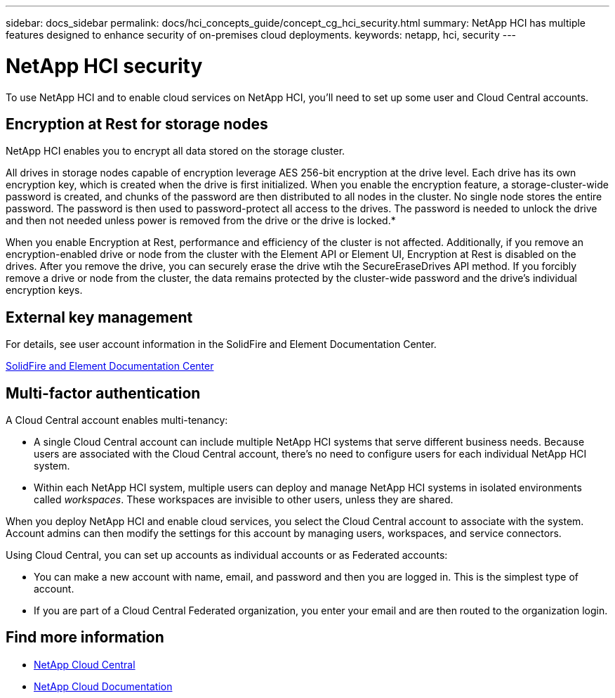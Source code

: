 ---
sidebar: docs_sidebar
permalink: docs/hci_concepts_guide/concept_cg_hci_security.html
summary: NetApp HCI has multiple features designed to enhance security of on-premises cloud deployments.
keywords: netapp, hci, security
---

= NetApp HCI security
:hardbreaks:
:nofooter:
:icons: font
:linkattrs:
:imagesdir: ../media/

[.lead]
To use NetApp HCI and to enable cloud services on NetApp HCI, you'll need to set up some user and Cloud Central accounts.

== Encryption at Rest for storage nodes

NetApp HCI enables you to encrypt all data stored on the storage cluster.

All drives in storage nodes capable of encryption leverage AES 256-bit encryption at the drive level. Each drive has its own encryption key, which is created when the drive is first initialized. When you enable the encryption feature, a storage-cluster-wide password is created, and chunks of the password are then distributed to all nodes in the cluster. No single node stores the entire password. The password is then used to password-protect all access to the drives. The password is needed to unlock the drive and then not needed unless power is removed from the drive or the drive is locked.*

When you enable Encryption at Rest, performance and efficiency of the cluster is not affected. Additionally, if you remove an encryption-enabled drive or node from the cluster with the Element API or Element UI, Encryption at Rest is disabled on the drives. After you remove the drive, you can securely erase the drive wtih the SecureEraseDrives API method. If you forcibly remove a drive or node from the cluster, the data remains protected by the cluster-wide password and the drive’s individual encryption keys.

== External key management

For details, see user account information in the SolidFire and Element Documentation Center.

https://docs.netapp.com/sfe-117/topic/com.netapp.doc.sfe-mg-vcp/GUID-A6418A61-29C6-4904-A434-3F1B7FD62340.html[SolidFire and Element Documentation Center^]

== Multi-factor authentication

A Cloud Central account enables multi-tenancy:

*	A single Cloud Central account can include multiple NetApp HCI systems that serve different business needs. Because users are associated with the Cloud Central account, there’s no need to configure users for each individual NetApp HCI system.
*	Within each NetApp HCI system, multiple users can deploy and manage NetApp HCI systems in isolated environments called _workspaces_. These workspaces are invisible to other users, unless they are shared.

When you deploy NetApp HCI and enable cloud services, you select the Cloud Central account to associate with the system. Account admins can then modify the settings for this account by managing users, workspaces, and service connectors.

Using Cloud Central, you can set up accounts as individual accounts or as Federated accounts:

* You can make a new account with name, email, and password and then you are logged in. This is the simplest type of account.
* If you are part of a Cloud Central Federated organization, you enter your email and are then routed to the organization login.


[discrete]
== Find more information
* https://cloud.netapp.com/home[NetApp Cloud Central^]
* https://docs.netapp.com/us-en/cloud/[NetApp Cloud Documentation]

